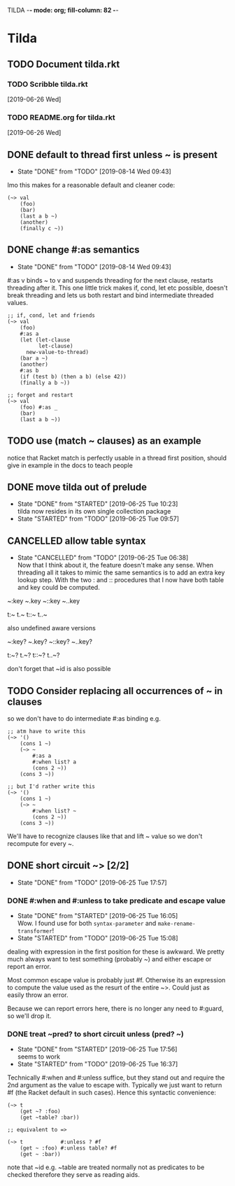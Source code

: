 TILDA  -*- mode: org; fill-column: 82 -*-
#+CATEGORY: tilda
#+STARTUP: content
#+seq_todo: TODO STARTED(s@/@) WAITING(w@/@) DELEGATED(l@/@) APPT | DONE(d@/@) DEFERRED(f@/@) CANCELLED(x@/@) IDEA(i/@)
#+TAGS: { SCHOOL(s) BLOG(b) TIL(t) }
#+PROPERTY: Effort_ALL 0 0:10 0:30 1:00 2:00 3:00 4:00 5:00 6:00 7:00
#+COLUMNS: %40ITEM(Task) %17Effort(Estimated Effort){:} %CLOCKSUM

* Tilda

** TODO Document tilda.rkt

*** TODO Scribble tilda.rkt
  [2019-06-26 Wed]

*** TODO README.org for tilda.rkt
  [2019-06-26 Wed]

** DONE default to thread first unless ~ is present
CLOSED: [2019-08-14 Wed 09:43]

- State "DONE"       from "TODO"       [2019-08-14 Wed 09:43]
Imo this makes for a reasonable default and cleaner code:

#+begin_src racket
  (~> val
      (foo)
      (bar)
      (last a b ~)
      (another)
      (finally c ~))
#+end_src

** DONE change #:as semantics
CLOSED: [2019-08-14 Wed 09:43]

- State "DONE"       from "TODO"       [2019-08-14 Wed 09:43]
#:as v binds ~ to v and suspends threading for the next clause, restarts threading
after it. This one little trick makes if, cond, let etc possible, doesn't break
threading and lets us both restart and bind intermediate threaded values.

#+begin_src racket
  ;; if, cond, let and friends
  (~> val
      (foo)
      #:as a
      (let (let-clause
            let-clause)
        new-value-to-thread)
      (bar a ~)
      (another)
      #:as b
      (if (test b) (then a b) (else 42))
      (finally a b ~))

  ;; forget and restart
  (~> val
      (foo) #:as _
      (bar)
      (last a b ~))
#+end_src

** TODO use (match ~ clauses) as an example

notice that Racket match is perfectly usable in a thread first position, should
give in example in the docs to teach people

** DONE move tilda out of prelude
CLOSED: [2019-06-25 Tue 10:23] SCHEDULED: <2019-06-25 Tue>
- State "DONE"       from "STARTED"    [2019-06-25 Tue 10:23] \\
  tilda now resides in its own single collection package
- State "STARTED"    from "TODO"       [2019-06-25 Tue 09:57]
:LOGBOOK:
CLOCK: [2019-06-25 Tue 09:57]--[2019-06-25 Tue 10:23] =>  0:26
:END:

** CANCELLED allow table syntax
CLOSED: [2019-06-25 Tue 06:38] SCHEDULED: <2019-06-24 Mon>

- State "CANCELLED"  from "TODO"       [2019-06-25 Tue 06:38] \\
  Now that I think about it, the feature doesn't make any sense. When threading all
  it takes to mimic the same semantics is to add an extra key lookup step. With the
  two : and :: procedures that I now have both table and key could be computed.
~:key
~.key
~::key
~..key

t:~
t.~
t::~
t..~

also undefined aware versions

~:key?
~.key?
~::key?
~..key?

t:~?
t.~?
t::~?
t..~?

don't forget that ~id is also possible

** TODO Consider replacing all occurrences of ~ in clauses

so we don't have to do intermediate #:as binding e.g.
#+begin_src racket
  ;; atm have to write this
  (~> '()
      (cons 1 ~)
      (~> ~
          #:as a
          #:when list? a
          (cons 2 ~))
      (cons 3 ~))

  ;; but I'd rather write this
  (~> '()
      (cons 1 ~)
      (~> ~
          #:when list? ~
          (cons 2 ~))
      (cons 3 ~))
#+end_src

We'll have to recognize clauses like that and lift ~ value so we don't recompute
for every ~.

** DONE short circuit ~> [2/2]
CLOSED: [2019-06-25 Tue 17:57] SCHEDULED: <2019-06-25 Tue>

- State "DONE"       from "TODO"       [2019-06-25 Tue 17:57]
*** DONE #:when and #:unless to take predicate and escape value
CLOSED: [2019-06-25 Tue 16:05] SCHEDULED: <2019-06-25 Tue>
- State "DONE"       from "STARTED"    [2019-06-25 Tue 16:05] \\
  Wow. I found use for both ~syntax-parameter~ and ~make-rename-transformer~!
- State "STARTED"    from "TODO"       [2019-06-25 Tue 15:08]
:LOGBOOK:
CLOCK: [2019-06-25 Tue 15:08]--[2019-06-25 Tue 16:05] =>  0:57
:END:

dealing with expression in the first position for these is awkward. We pretty much
always want to test something (probably ~) and either escape or report an error.

Most common escape value is probably just #f. Otherwise its an expression to
compute the value used as the resurt of the entire ~>. Could just as easily throw
an error.

Because we can report errors here, there is no longer any need to #:guard, so
we'll drop it.

*** DONE treat ~pred? to short circuit unless (pred? ~)
CLOSED: [2019-06-25 Tue 17:56] SCHEDULED: <2019-06-25 Tue>
- State "DONE"       from "STARTED"    [2019-06-25 Tue 17:56] \\
  seems to work
- State "STARTED"    from "TODO"       [2019-06-25 Tue 16:37]
:LOGBOOK:
CLOCK: [2019-06-25 Tue 16:37]--[2019-06-25 Tue 17:56] =>  1:19
:END:

Technically #:when and #:unless suffice, but they stand out and require the 2nd
argument as the value to escape with. Typically we just want to return #f (the
Racket default in such cases). Hence this syntactic convenience:
#+begin_src racket
  (~> t
      (get ~? :foo)
      (get ~table? :bar))

  ;; equivalent to =>

  (~> t            #:unless ? #f
      (get ~ :foo) #:unless table? #f
      (get ~ :bar))
#+end_src

note that ~id e.g. ~table are treated normally not as predicates to be checked
therefore they serve as reading aids.
